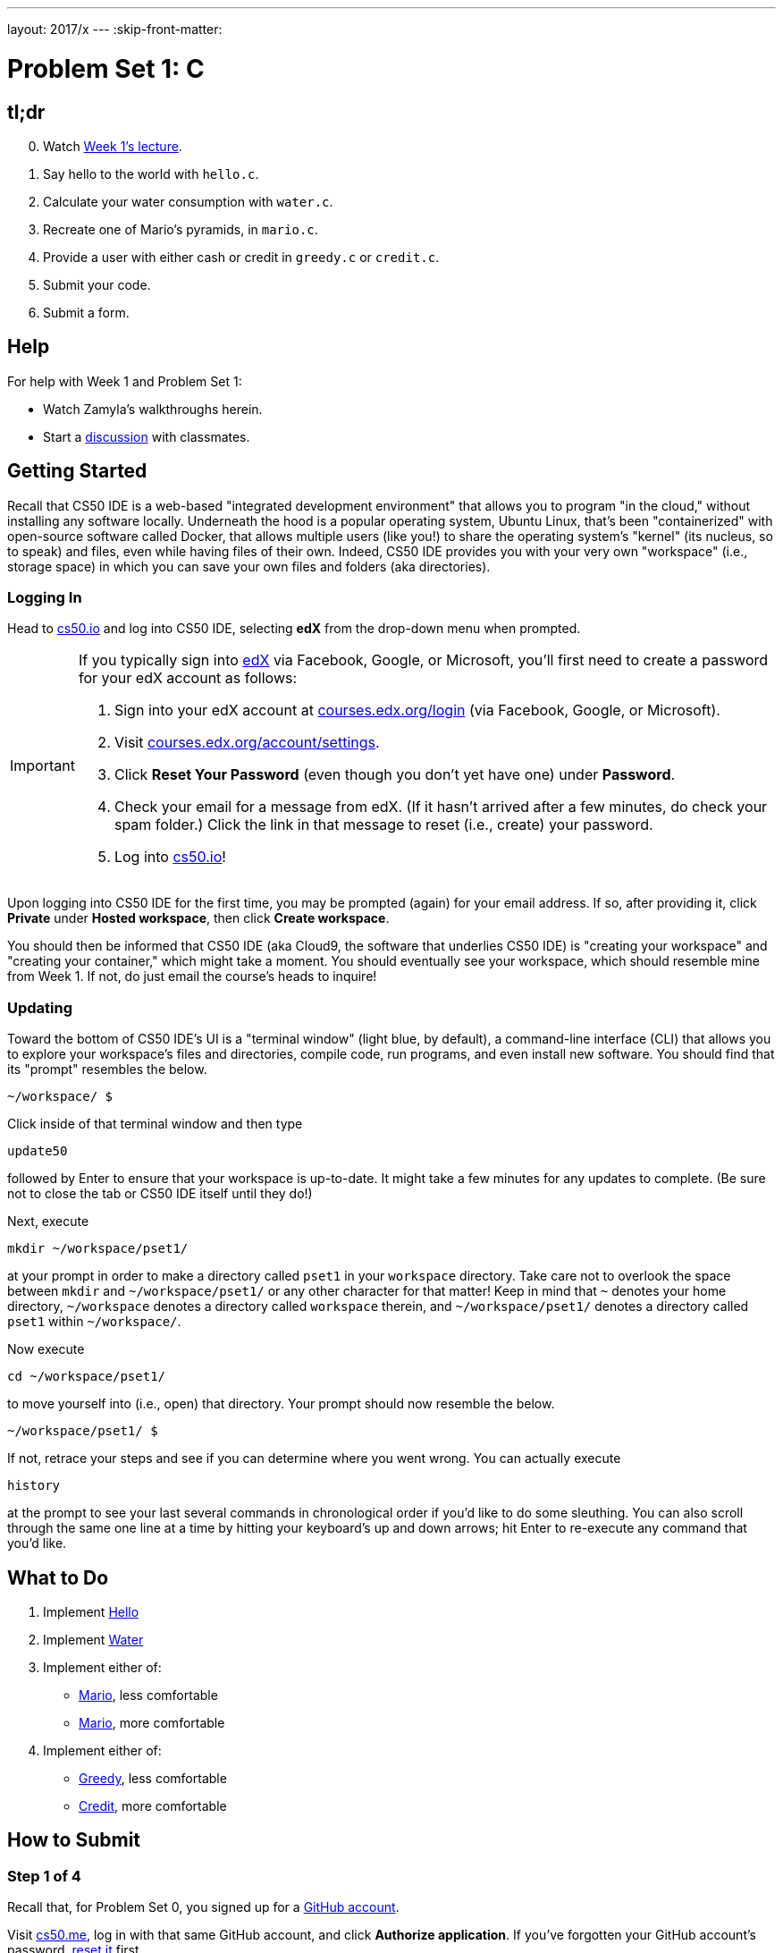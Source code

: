 ---
layout: 2017/x
---
:skip-front-matter:

= Problem Set 1: C

== tl;dr

[start=0]
. Watch https://video.cs50.net/2016/fall/lectures/1[Week 1's lecture].
. Say hello to the world with `hello.c`.
. Calculate your water consumption with `water.c`.
. Recreate one of Mario's pyramids, in `mario.c`.
. Provide a user with either cash or credit in `greedy.c` or `credit.c`.
. Submit your code.
. Submit a form.

== Help

For help with Week 1 and Problem Set 1:

* Watch Zamyla's walkthroughs herein.
* Start a https://courses.edx.org/courses/course-v1:HarvardX+CS50+X/a7ec0c0a7b6e460f877da0734811c4cd/[discussion] with classmates.

== Getting Started

Recall that CS50 IDE is a web-based "integrated development environment" that allows you to program "in the cloud," without installing any software locally. Underneath the hood is a popular operating system, Ubuntu Linux, that's been "containerized" with open-source software called Docker, that allows multiple users (like you!) to share the operating system's "kernel" (its nucleus, so to speak) and files, even while having files of their own. Indeed, CS50 IDE provides you with your very own "workspace" (i.e., storage space) in which you can save your own files and folders (aka directories).

=== Logging In

Head to https://cs50.io/[cs50.io] and log into CS50 IDE, selecting *edX* from the drop-down menu when prompted.

[IMPORTANT]
====
If you typically sign into https://courses.edx.org/login[edX] via Facebook, Google, or Microsoft, you'll first need to create a password for your edX account as follows:

. Sign into your edX account at https://courses.edx.org/login[courses.edx.org/login] (via Facebook, Google, or Microsoft).
. Visit https://courses.edx.org/account/settings[courses.edx.org/account/settings].
. Click *Reset Your Password* (even though you don't yet have one) under *Password*.
. Check your email for a message from edX. (If it hasn't arrived after a few minutes, do check your spam folder.) Click the link in that message to reset (i.e., create) your password.
. Log into https://cs50.io/[cs50.io]!
====

Upon logging into CS50 IDE for the first time, you may be prompted (again) for your email address. If so, after providing it, click *Private* under *Hosted workspace*, then click *Create workspace*.

You should then be informed that CS50 IDE (aka Cloud9, the software that underlies CS50 IDE) is "creating your workspace" and "creating your container," which might take a moment. You should eventually see your workspace, which should resemble mine from Week 1. If not, do just email the course's heads to inquire!

=== Updating

Toward the bottom of CS50 IDE's UI is a "terminal window" (light blue, by default), a command-line interface (CLI) that allows you to explore your workspace's files and directories, compile code, run programs, and even install new software. You should find that its "prompt" resembles the below.

[source,text]
----
~/workspace/ $
----

Click inside of that terminal window and then type

[source,text]
----
update50
----

followed by Enter to ensure that your workspace is up-to-date. It might take a few minutes for any updates to complete. (Be sure not to close the tab or CS50 IDE itself until they do!)

Next, execute

[source]
----
mkdir ~/workspace/pset1/
----

at your prompt in order to make a directory called `pset1` in your `workspace` directory. Take care not to overlook the space between `mkdir` and `~/workspace/pset1/` or any other character for that matter!  Keep in mind that `~` denotes your home directory, `~/workspace` denotes a directory called `workspace` therein, and `~/workspace/pset1/` denotes a directory called `pset1` within `~/workspace/`.

Now execute

[source]
----
cd ~/workspace/pset1/
----

to move yourself into (i.e., open) that directory. Your prompt should now resemble the below.

[source]
----
~/workspace/pset1/ $
----

If not, retrace your steps and see if you can determine where you went wrong. You can actually execute

[source,bash]
----
history
----

at the prompt to see your last several commands in chronological order if you'd like to do some sleuthing. You can also scroll through the same one line at a time by hitting your keyboard's up and down arrows; hit Enter to re-execute any command that you'd like.

== What to Do

. Implement link:../../../../problems/hello/hello.html[Hello]
. Implement link:../../../../problems/water/water.html[Water]
. Implement either of:
+
--
* link:../../../../problems/mario/less/mario.html[Mario], less comfortable
* link:../../../../problems/mario/more/mario.html[Mario], more comfortable
--
+
. Implement either of:
+
--
* link:../../../../problems/greedy/greedy.html[Greedy], less comfortable
* link:../../../../problems/credit/credit.html[Credit], more comfortable
--

== How to Submit

=== Step 1 of 4

Recall that, for Problem Set 0, you signed up for a https://github.com/[GitHub account]. 

Visit https://cs50.me/[cs50.me], log in with that same GitHub account, and click *Authorize application*. If you've forgotten your GitHub account's password, https://github.com/password_reset[reset it] first.

Once you've logged in and authorized, you can immediately log out. Logging in once simply ensures that you can submit code via `submit50`, per step 3 of 4!

=== Step 2 of 4

Recall that you were asked to create the files below:

* `hello.c`
* `water.c`
* `mario.c`
* `greedy.c` or `credit.c`

Be sure that each of your files is in `~/workspace/pset1`, as with:

[source]
----
cd ~/workspace/pset1/
ls
----

If any file is not in `~/workspace/pset1/`, move it into that directory, as via `mv` (or via CS50 IDE's lefthand file browser).

=== Step 3 of 4

* To submit `hello`, execute
+
[source]
----
cd ~/workspace/pset1/
submit50 cs50/2017/x/hello
----
+
inputting your GitHub username and GitHub password as prompted.
* To submit `water`, execute
+
[source]
----
cd ~/workspace/pset1/
submit50 cs50/2017/x/water
----
+
inputting your GitHub username and GitHub password as prompted.
* To submit the less-comfortable version of `mario` (if you implemented it), execute
+
[source]
----
cd ~/workspace/pset1/
submit50 cs50/2017/x/mario/less
----
+
inputting your GitHub username and GitHub password as prompted.
* To submit the more-comfortable version of `mario` (if you implemented it), execute
+
[source]
----
cd ~/workspace/pset1/
submit50 cs50/2017/x/mario/more
----
+
inputting your GitHub username and GitHub password as prompted.
* To submit `greedy` (if you implemented it), execute
+
[source]
----
cd ~/workspace/pset1/
submit50 cs50/2017/x/greedy
----
+
inputting your GitHub username and GitHub password as prompted.
* To submit `credit` (if you implemented it), execute
+
[source]
----
cd ~/workspace/pset1/
submit50 cs50/2017/x/credit
----
+
inputting your GitHub username and GitHub password as prompted.

If you run into any trouble, email sysadmins@cs50.harvard.edu!

You may resubmit any problem as many times as you'd like.

=== Step 4 of 4
  
Submit https://forms.cs50.net/2017/x/psets/1[this form]!
 
Your submission should be graded within 2 weeks, at which point your score will appear at https://cs50.me/[cs50.me]!

This was Problem Set 1.
